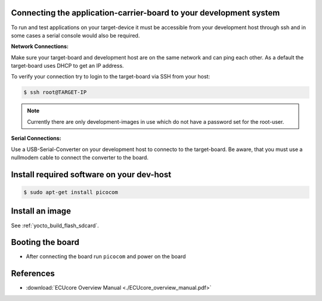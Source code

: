 .. _target_wiring_connect:

Connecting the application-carrier-board to your development system 
===================================================================

To run and test applications on your target-device it must be accessible from your
development host through ssh and in some cases a serial console would also be required.

.. image:: images/board_conn.svg

**Network Connections:**

Make sure your target-board and development host are on the same network and can ping
each other. As a default the target-board uses DHCP to get an IP address.

To verify your connection try to login to the target-board via SSH from your host:

.. code-block:: console

    $ ssh root@TARGET-IP
    
.. note::

    Currently there are only development-images in use which do not have a password set
    for the root-user.

**Serial Connections:**

Use a USB-Serial-Converter on your development host to connecto to the target-board. Be
aware, that you must use a nullmodem cable to connect the converter to the board.

Install required software on your dev-host
==========================================

.. code-block:: console

    $ sudo apt-get install picocom

Install an image
================

See :ref:`yocto_build_flash_sdcard`.

Booting the board
=================

* After connecting the board run ``picocom`` and power on the board

.. raw:: html

    <tty-player controls poster=npt:28.5 cols=72 rows=30 src="../_static/target_boot.ttyrec"></tty-player>

References
==========

* :download:`ECUcore Overview Manual <./ECUcore_overview_manual.pdf>`
